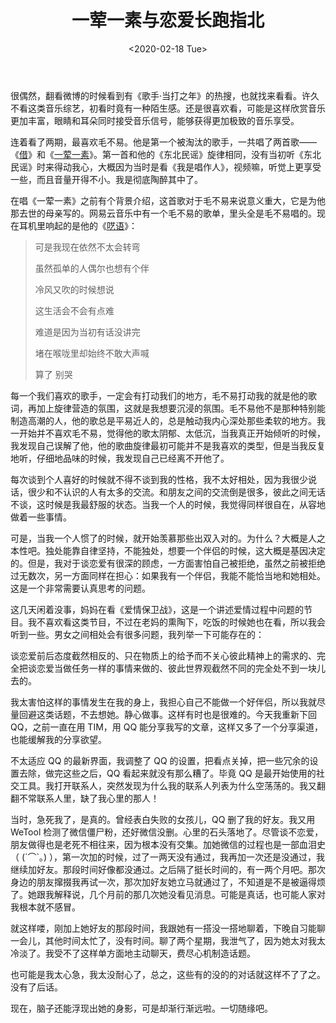 #+TITLE: 一荤一素与恋爱长跑指北
#+DATE: <2020-02-18 Tue>
#+TAGS[]: 随笔

很偶然，翻看微博的时候看到有《歌手·当打之年》的热搜，也就找来看看。许久不看这类音乐综艺，初看时竟有一种陌生感。还是很喜欢看，可能是这样欣赏音乐更加丰富，眼睛和耳朵同时接受音乐信号，能够获得更加极致的音乐享受。

连着看了两期，最喜欢毛不易。他是第一个被淘汰的歌手，一共唱了两首歌------《[[https://v.qq.com/x/cover/mzc002002h4z3iy/y0033i4qyd9.html][借]]》和《[[https://v.qq.com/x/cover/mzc0020087k3tvc/m0033e3uonj.html][一荤一素]]》。第一首和他的《东北民谣》旋律相同，没有当初听《东北民谣》时来得动我心，大概因为当时是看《我是唱作人》，视频嘛，听觉上更享受一些，而且音量开得不小。我是彻底陶醉其中了。

在唱《一荤一素》之前有个背景介绍，这首歌对于毛不易来说意义重大，它是为他那去世的母亲写的。网易云音乐中有一个毛不易的歌单，里头全是毛不易唱的。现在耳机里响起的是他的《[[http://music.163.com/song?id=1417862046&userid=625098275][呓语]]》：

#+BEGIN_QUOTE
  可是我现在依然不太会转弯

  虽然孤单的人偶尔也想有个伴

  冷风又吹的时候想说

  这生活会不会有点难

  难道是因为当初有话没讲完

  堵在喉咙里却始终不敢大声喊

  算了 别哭
#+END_QUOTE

每一个我们喜欢的歌手，一定会有打动我们的地方，毛不易打动我的就是他的歌词，再加上旋律营造的氛围，这就是我想要沉浸的氛围。毛不易他不是那种特别能制造高潮的人，他的歌总是平易近人的，总是触动我内心深处那些柔软的地方。我一开始并不喜欢毛不易，觉得他的歌太阴郁、太低沉，当我真正开始倾听的时候，我发现自己误解了他，他的歌曲旋律最初可能并不是我喜欢的类型，但是当我反复地听，仔细地品味的时候，我发现自己已经离不开他了。

每次谈到个人喜好的时候就不得不谈到我的性格，我不太好相处，因为我很少说话，很少和不认识的人有太多的交流。和朋友之间的交流倒是很多，彼此之间无话不谈，这时候是我最舒服的状态。当我一个人的时候，我觉得同样很自在，从容地做着一些事情。

可是，当我一个人惯了的时候，就开始羡慕那些出双入对的。为什么？大概是人之本性吧。独处能靠自律坚持，不能独处，想要一个伴侣的时候，这大概是基因决定的。但是，我对于谈恋爱有很深的顾虑，一方面害怕自己被拒绝，虽然之前被拒绝过无数次，另一方面同样在担心：如果我有一个伴侣，我能不能恰当地和她相处。这是一个非常需要认真思考的问题。

这几天闲着没事，妈妈在看《爱情保卫战》，这是一个讲述爱情过程中问题的节目。我不喜欢看这类节目，不过在老妈的熏陶下，吃饭的时候她也在看，所以我会听到一些。男女之间相处会有很多问题，我列举一下可能存在的：

谈恋爱前后态度截然相反的、只在物质上的给予而不关心彼此精神上的需求的、完全把谈恋爱当做任务一样的事情来做的、彼此世界观截然不同的完全处不到一块儿去的。

我太害怕这样的事情发生在我的身上，我担心自己不能做一个好伴侣，所以我就尽量回避这类话题，不去想她。静心做事。这样有时也是很难的。今天我重新下回
QQ，之前一直在用 TIM，用 QQ
能分享我写的文章，这样又多了一个分享渠道，也能缓解我的分享欲望。

不太适应 QQ 的最新界面，我调整了 QQ
的设置，把看点关掉，把一些冗余的设置去除，做完这些之后，QQ
看起来就没有那么糟了。毕竟 QQ
是最开始使用的社交工具。我打开联系人，突然发现为什么我的联系人列表为什么空荡荡的。我又翻翻不常联系人里，缺了我心里的那人！

当时，急死我了，是真的。曾经表白失败的女孩儿，QQ 删了我的好友。我又用
WeTool
检测了微信僵尸粉，还好微信没删。心里的石头落地了。尽管谈不恋爱，朋友做得也是老死不相往来，因为根本没有交集。加她微信的过程也是一部血泪史（
(´⌒`｡)
），第一次加的时候，过了一两天没有通过，我再加一次还是没通过，我继续加好友。那段时间好像都没通过。之后隔了挺长时间的，有一两个月吧。那次身边的朋友撺掇我再试一次，那次加好友她立马就通过了，不知道是不是被逼得烦了。她跟我解释说，几个月前的那几次她没看见消息。可能是真话，也可能人家对我根本就不感冒。

就这样喽，刚加上她好友的那段时间，我跟她有一搭没一搭地聊着，下晚自习能聊一会儿，其他时间太忙了，没有时间。聊了两个星期，我泄气了，因为她太对我太冷淡了。我受不了这样单方面地主动聊天，费尽心机制造话题。

也可能是我太心急，我太没耐心了，总之，这些有的没的的对话就这样不了了之。没有了后话。

现在，脑子还能浮现出她的身影，可是却渐行渐远啦。一切随缘吧。
